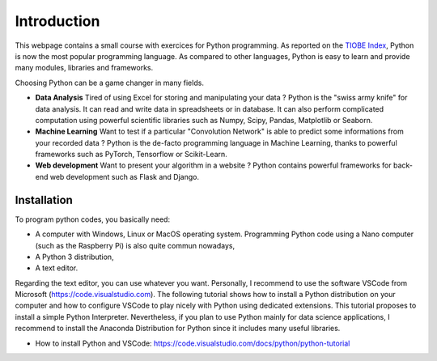 Introduction
============

This webpage contains a small course with exercices for Python programming. As reported on the `TIOBE Index <https://www.tiobe.com/tiobe-index/>`_, Python is now 
the most popular programming language. As compared to other languages, Python is easy to learn and provide many modules, libraries and
frameworks.

Choosing Python can be a game changer in many fields.

* **Data Analysis** Tired of using Excel for storing and manipulating your data ? Python is the "swiss army knife" for data analysis. It can read and write data in spreadsheets or in database. It can also perform complicated computation using powerful scientific libraries such as Numpy, Scipy, Pandas, Matplotlib or Seaborn. 

* **Machine Learning** Want to test if a particular "Convolution Network" is able to predict some informations from your recorded data ? Python is the de-facto programming language in Machine Learning, thanks to powerful frameworks such as PyTorch, Tensorflow or Scikit-Learn.

* **Web development** Want to present your algorithm in a website ? Python contains powerful frameworks for back-end web development such as Flask and Django.


Installation
++++++++++++

To program python codes, you basically need:

* A computer with Windows, Linux or MacOS operating system. Programming Python code using a Nano computer (such as the Raspberry Pi) is also quite commun nowadays,
* A Python 3 distribution, 
* A text editor.

Regarding the text editor, you can use whatever you want. Personally, I recommend to use the software VSCode from Microsoft (https://code.visualstudio.com).
The following tutorial shows how to install a Python distribution on your computer and how to configure VSCode to play nicely with Python using 
dedicated extensions. This tutorial proposes to install a simple Python Interpreter. Nevertheless, if you plan to use Python mainly for data science applications, I recommend to 
install the Anaconda Distribution for Python since it includes many useful libraries.

* How to install Python and VSCode: https://code.visualstudio.com/docs/python/python-tutorial


